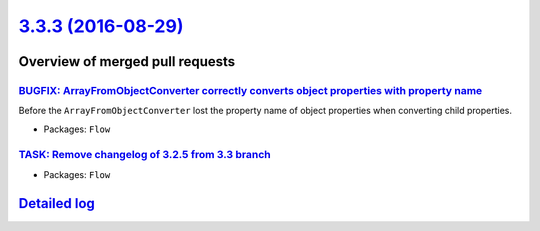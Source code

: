 `3.3.3 (2016-08-29) <https://github.com/neos/flow-development-collection/releases/tag/3.3.3>`_
==============================================================================================

Overview of merged pull requests
~~~~~~~~~~~~~~~~~~~~~~~~~~~~~~~~

`BUGFIX: ArrayFromObjectConverter correctly converts object properties with property name <https://github.com/neos/flow-development-collection/pull/432>`_
----------------------------------------------------------------------------------------------------------------------------------------------------------

Before the ``ArrayFromObjectConverter`` lost the property name of object properties when converting child properties.

* Packages: ``Flow``

`TASK: Remove changelog of 3.2.5 from 3.3 branch <https://github.com/neos/flow-development-collection/pull/445>`_
-----------------------------------------------------------------------------------------------------------------

* Packages: ``Flow``

`Detailed log <https://github.com/neos/flow-development-collection/compare/3.3.2...3.3.3>`_
~~~~~~~~~~~~~~~~~~~~~~~~~~~~~~~~~~~~~~~~~~~~~~~~~~~~~~~~~~~~~~~~~~~~~~~~~~~~~~~~~~~~~~~~~~~
